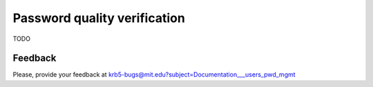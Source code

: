 Password quality verification
=============================

TODO


Feedback
--------

Please, provide your feedback at
krb5-bugs@mit.edu?subject=Documentation___users_pwd_mgmt
